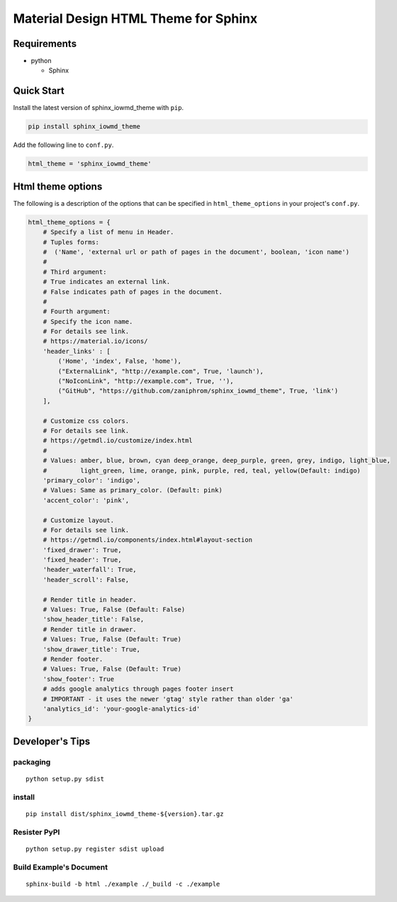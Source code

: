 Material Design HTML Theme for Sphinx
=====================================

Requirements
------------

-  python

   -  Sphinx

Quick Start
-----------

Install the latest version of sphinx_iowmd_theme with ``pip``.

.. code:: shell

   pip install sphinx_iowmd_theme

Add the following line to ``conf.py``.

.. code:: python

   html_theme = 'sphinx_iowmd_theme'

Html theme options
------------------

The following is a description of the options that can be specified in
``html_theme_options`` in your project's ``conf.py``.

.. code:: python

   html_theme_options = {
       # Specify a list of menu in Header.
       # Tuples forms:
       #  ('Name', 'external url or path of pages in the document', boolean, 'icon name')
       #
       # Third argument:
       # True indicates an external link.
       # False indicates path of pages in the document.
       #
       # Fourth argument:
       # Specify the icon name.
       # For details see link.
       # https://material.io/icons/
       'header_links' : [
           ('Home', 'index', False, 'home'),
           ("ExternalLink", "http://example.com", True, 'launch'),
           ("NoIconLink", "http://example.com", True, ''),
           ("GitHub", "https://github.com/zaniphrom/sphinx_iowmd_theme", True, 'link')
       ],

       # Customize css colors.
       # For details see link.
       # https://getmdl.io/customize/index.html
       #
       # Values: amber, blue, brown, cyan deep_orange, deep_purple, green, grey, indigo, light_blue,
       #         light_green, lime, orange, pink, purple, red, teal, yellow(Default: indigo)
       'primary_color': 'indigo',
       # Values: Same as primary_color. (Default: pink)
       'accent_color': 'pink',

       # Customize layout.
       # For details see link.
       # https://getmdl.io/components/index.html#layout-section
       'fixed_drawer': True,
       'fixed_header': True,
       'header_waterfall': True,
       'header_scroll': False,

       # Render title in header.
       # Values: True, False (Default: False)
       'show_header_title': False,
       # Render title in drawer.
       # Values: True, False (Default: True)
       'show_drawer_title': True,
       # Render footer.
       # Values: True, False (Default: True)
       'show_footer': True
       # adds google analytics through pages footer insert
       # IMPORTANT - it uses the newer 'gtag' style rather than older 'ga'
       'analytics_id': 'your-google-analytics-id'
   }

Developer's Tips
----------------

packaging
~~~~~~~~~

::

   python setup.py sdist

install
~~~~~~~

::

   pip install dist/sphinx_iowmd_theme-${version}.tar.gz

Resister PyPI
~~~~~~~~~~~~~

::

   python setup.py register sdist upload

Build Example's Document
~~~~~~~~~~~~~~~~~~~~~~~~

::

   sphinx-build -b html ./example ./_build -c ./example
